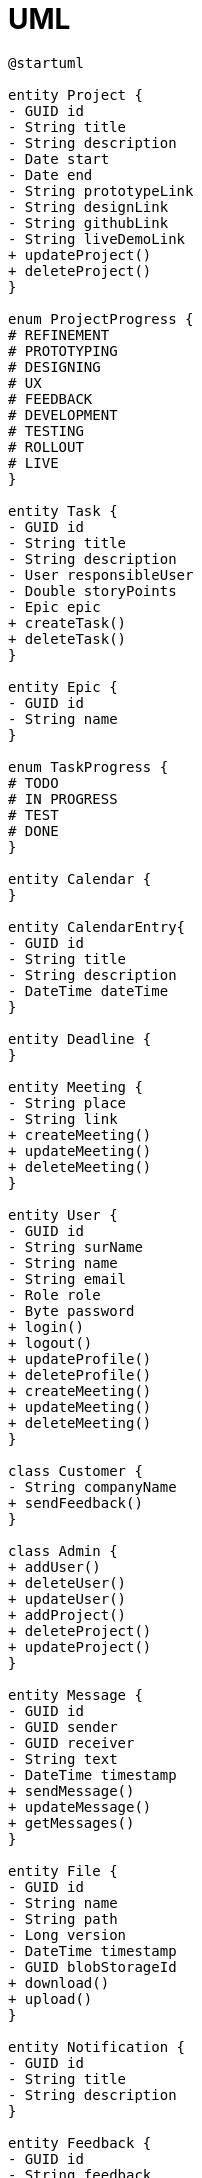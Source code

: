 = UML

[plantuml,architecture-components,svg,subs=+attributes+]
----
@startuml

entity Project {
- GUID id
- String title
- String description
- Date start
- Date end
- String prototypeLink
- String designLink
- String githubLink
- String liveDemoLink
+ updateProject()
+ deleteProject()
}

enum ProjectProgress {
# REFINEMENT
# PROTOTYPING
# DESIGNING
# UX
# FEEDBACK
# DEVELOPMENT
# TESTING
# ROLLOUT
# LIVE
}

entity Task {
- GUID id
- String title
- String description
- User responsibleUser
- Double storyPoints
- Epic epic
+ createTask()
+ deleteTask()
}

entity Epic {
- GUID id
- String name
}

enum TaskProgress {
# TODO
# IN PROGRESS
# TEST
# DONE
}

entity Calendar {
}

entity CalendarEntry{
- GUID id
- String title
- String description
- DateTime dateTime
}

entity Deadline {
}

entity Meeting {
- String place
- String link
+ createMeeting()
+ updateMeeting()
+ deleteMeeting()
}

entity User {
- GUID id
- String surName
- String name
- String email
- Role role
- Byte password
+ login()
+ logout()
+ updateProfile()
+ deleteProfile()
+ createMeeting()
+ updateMeeting()
+ deleteMeeting()
}

class Customer {
- String companyName
+ sendFeedback()
}

class Admin {
+ addUser()
+ deleteUser()
+ updateUser()
+ addProject()
+ deleteProject()
+ updateProject()
}

entity Message {
- GUID id
- GUID sender
- GUID receiver
- String text
- DateTime timestamp
+ sendMessage()
+ updateMessage()
+ getMessages()
}

entity File {
- GUID id
- String name
- String path
- Long version
- DateTime timestamp
- GUID blobStorageId
+ download()
+ upload()
}

entity Notification {
- GUID id
- String title
- String description
}

entity Feedback {
- GUID id
- String feedback
}

Project "1" *--- "0..*" Task
Project *-- "0..*" File
Project -> ProjectProgress
Project <-- Feedback

Epic *- "0..*" Task
Task --> TaskProgress
Task <-- Feedback

CalendarEntry <|-- Deadline
CalendarEntry <|-- Meeting

Calendar *-- "1..*" CalendarEntry

Meeting *-- "1..*" User

User <|-- Customer
User <|-- Admin
User -> "0..*" Notification
User ----> Feedback

@enduml
----
